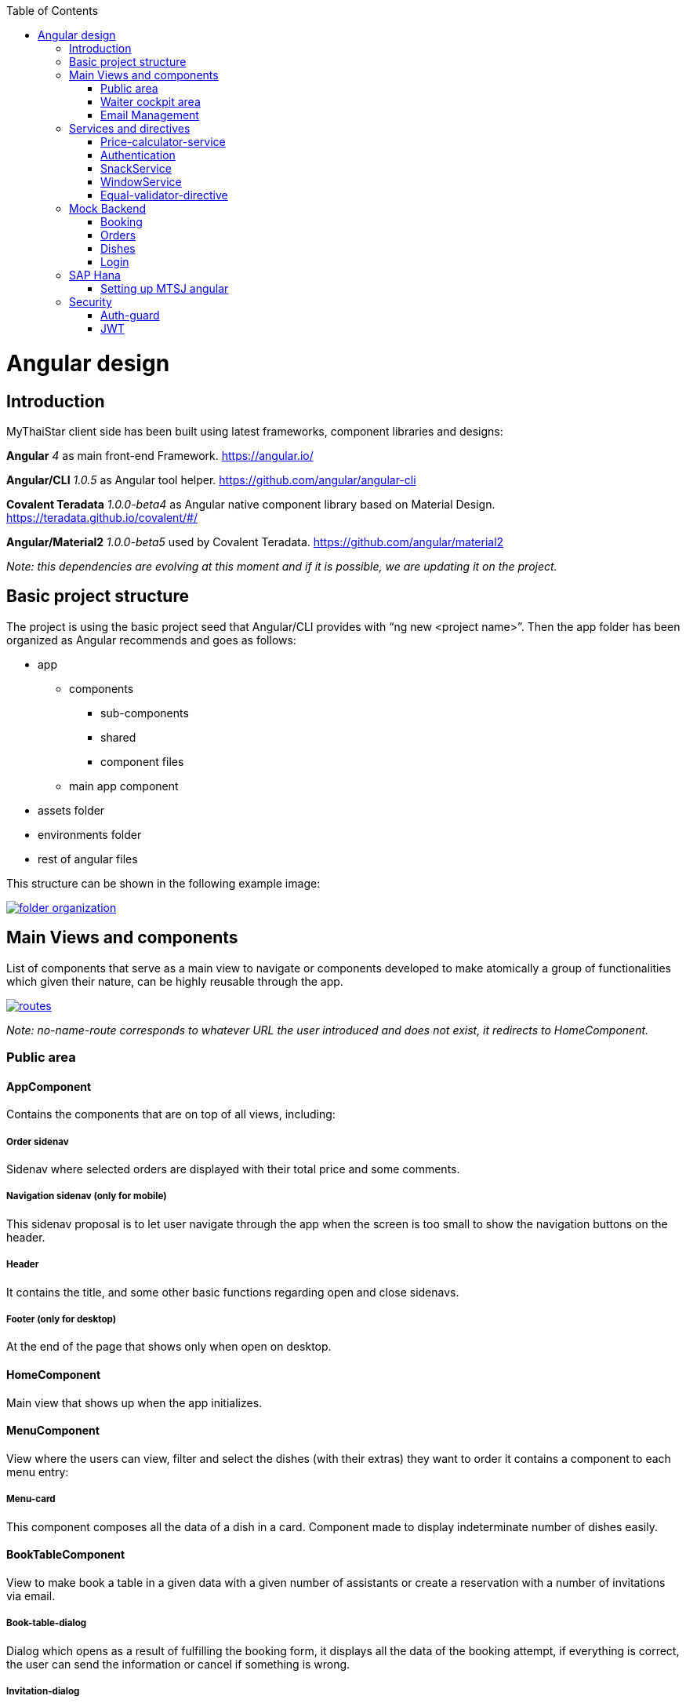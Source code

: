 :toc: macro
toc::[]

= Angular design

== Introduction
MyThaiStar client side has been built using latest frameworks, component libraries and designs:

*Angular* _4_ as main front-end Framework. https://angular.io/

*Angular/CLI* _1.0.5_ as Angular tool helper. https://github.com/angular/angular-cli

*Covalent Teradata* _1.0.0-beta4_ as Angular native component library based on Material Design. https://teradata.github.io/covalent/#/

*Angular/Material2* _1.0.0-beta5_ used by Covalent Teradata. https://github.com/angular/material2

_Note: this dependencies are evolving at this moment and if it is possible, we are updating it on the project._

== Basic project structure

The project is using the basic project seed that Angular/CLI provides with “ng new <project name>”. Then the app folder has been organized as Angular recommends and goes as follows:

* app
** components
*** sub-components
*** shared
*** component files
** main app component
* assets folder
* environments folder
* rest of angular files

This structure can be shown in the following example image:

image::images/angular/folder_organization.png[, link="images/angular/folder_organization.png"]

== Main Views and components
List of components that serve as a main view to navigate or components developed to make atomically a group of functionalities which given their nature, can be highly reusable through the app.

image::images/angular/routes.png[, link="images/angular/routes.png"]

_Note: no-name-route corresponds to whatever URL the user introduced and does not exist, it redirects to HomeComponent._

=== Public area
==== AppComponent
Contains the components that are on top of all views, including:

===== Order sidenav
Sidenav where selected orders are displayed with their total price and some comments.

===== Navigation sidenav (only for mobile)
This sidenav proposal is to let user navigate through the app when the screen is too small to show the navigation buttons on the header.

===== Header
It contains the title, and some other basic functions regarding open and close sidenavs.

===== Footer (only for desktop)
At the end of the page that shows only when open on desktop.

==== HomeComponent
Main view that shows up when the app initializes.

==== MenuComponent
View where the users can view, filter and select the dishes (with their extras) they want to order it contains a component to each menu entry:

===== Menu-card
This component composes all the data of a dish in a card. Component made to display indeterminate number of dishes easily.

==== BookTableComponent
View to make book a table in a given data with a given number of assistants or create a reservation with a number of invitations via email.

===== Book-table-dialog
Dialog which opens as a result of fulfilling the booking form, it displays all the data of the booking attempt, if everything is correct, the user can send the information or cancel if something is wrong.

===== Invitation-dialog
Dialog which opens as a result of fulfilling the invitation form, it displays all the data of the booking with friends attempt, if everything is correct, the user can send the information or cancel if something is wrong.

==== UserArea
Group of dialogs with the proposal of giving some functionalities to the user, as login, register, change password or connect with Twitter.

===== Login-dialog
Dialog with a tab to navigate between login and register.

===== Password-dialog
Functionality reserved to already logged users, in this dialog the user can change freely their password.

===== Twitter-dialog
Dialog designed specifically to connect your user account with Twitter.

=== Waiter cockpit area
Restricted area to workers of the restaurant, here we can see all information about booked tables with the selected orders and the reservations with all the guests and their acceptance or decline of the event.

==== OrderCockpitComponent
Data table with all the booked tables and a filter to search them, to show more info about that table you can click on it and open a dialog.

===== Order-dialog
Complete display of data regarding the selected table and its orders.

==== ReservationCockpitComponent
Data table with all the reservations and a filter to search them, to show more info about that table you can click on it and open a dialog.

===== Reservation-dialog
Complete display of data regarding the selected table and its guests.

=== Email Management
As the application send emails to both guests and hosts, we choose an approach based on URL’s where the email contain a button with an URL to a service in the app and a token, front-end read that token and depending on the URL, will redirect to one service or another. For example: 
[source]
----
http://localhost:4200/booking/cancel/CB_20170605_8fb5bc4c84a1c5049da1f6beb1968afc
----
This URL will tell the app that is a cancelation of a booking with the token _CB_20170605_8fb5bc4c84a1c5049da1f6beb1968afc_. The app will process this information, send it to back-end with the correct headers, show the confirmation of the event and redirect to home page.

The main cases at the moment are:

==== Accept Invite
A guest accept an invitation sent by a host. It will receive another email to decline if it change its mind later on.

==== Reject Invite
A guest decline the invitation.

==== Cancel Reservation
A host cancel the reservation, everybody that has accepted or not already answered will receive an email notifying this event is canceled. Also all the orders related to this reservations will be removed.

==== Cancel Orders
When you have a reservation, you will be assigned to a token, with that token you can save your order in the restaurant. When sent, you will receive an email confirming the order and the possibility to remove it.

== Services and directives
Services are where all the main logic between components of that view should be. This includes calling a remote server, composing objects, calculate prices, etc.

Directives are a single functionality that are related to a component.

As it can be seen in the basic structure, every view that has a minimum of logic or need to call a server has its own service located in the shared folder.

Also, services and directives can be created to compose a reusable piece of code that will be reused in some parts of the code:

=== Price-calculator-service
This service located in the shared folder of sidenav contains the basic logic to calculate the price of a single order (with all the possibilities) and to calculate the price of a full list of orders for a table. As this is used in the sidenav and in the waiter cockpit, it has been exported as a service to be imported where needed and easily testable.

=== Authentication
Authentication services serves as a validator of roles and login and, at the same time, stores the basic data regarding security and authentication.

Main task of this services is to provide visibility at app level of the current user information:

* Check if the user is logged or not.
* Check the permissions of the current user.
* Store the username and the JWT token.

=== SnackService
Service created to serve as a factory of Angular Material Snackbars, which are used commonly through the app. This service accepts some parameters to customize the snackBar and opens it with this parameters.

=== WindowService
For responsiveness reasons, the dialogs have to accept a width parameter to adjust to screen width and this information is given by Window object, as it is a good practice to have it in an isolated service, which also calculates the width percentage to apply on the dialogs.

=== Equal-validator-directive
This directive located in the shared folder of userArea is used in 2 fields to make sure they have the same value. This directive is used in confirm password fields in register and change password.

== Mock Backend

To develop meanwhile a real back-end is being developed let us to make a more realistic application and to make easier the adaptation when the backend is able to be connected and called. Its structure is as following:

image::images/angular/back-end.png[, link="images/angular/back-end.png"]

Contains the three main groups of functionalities in the application. Every group is composed by:

* An *interface* with all the methods to implement.
* A *service* that implements that interface, the main task of this service is to choose between real backend and mock backend depending on an environment variable.
* *Mock backend service* which implements all the methods declared in the interface using mock data stored in a local file and mainly uses Lodash to operate the arrays.
* *Real backend service* works as Mock backend but in this case the methods call for server rest services through http.

=== Booking
The booking group of functionalities manages the calls to reserve a table with a given time and assistants or with guests, get reservations filtered, accept or decline invitations or cancel the reservation.

=== Orders
Management of the orders, including saving, filtering and cancel an order.

=== Dishes
The dishes group of functionalities manages the calls to get and filter dishes.

=== Login
Login manages the userArea logic: login, register and change password.

== SAP Hana

=== Setting up MTSJ angular

update the following property in config file in my-thai-star\angular\src\app\core\config

[source, properties]
----
enablePrediction: true,
----
== Security

My Thai Star security is composed by two main security services:

=== Auth-guard

Front-end security approach, this service implements an interface called CanActivate that comes from angular/router module. CanActivate interface forces you to implement a canActivate() function which returns a Boolean.
This service checks with the AuthService stored data if the user is logged and if he has enough permission to access the waiter cockpit. This prevents that a forbidden user could access to waiter cockpit just by editing the URL in the browser.

=== JWT

Jason Web Token consist in a token that is generated by the server when the user logs in, once provided, the token has to be included in an Authentication header on every Http call to the rest service, otherwise it will be forbidden.
JWT also has an expiration date and a role checking, so if a user has not enough permissions or keeps logged for a long certain amount of time that exceeds this expiration date, the next time he calls for a service call, the server will return an error and forbid the call. You can log again to restore the token.

==== HttpClient

To implement this Authorization header management, an HttpClient service has been implemented.
This services works as an envelope of Http, providing some more functionalities, likes a header management and an automatically management of a server token error in case the JWT has expired, corrupted or not permitted.

